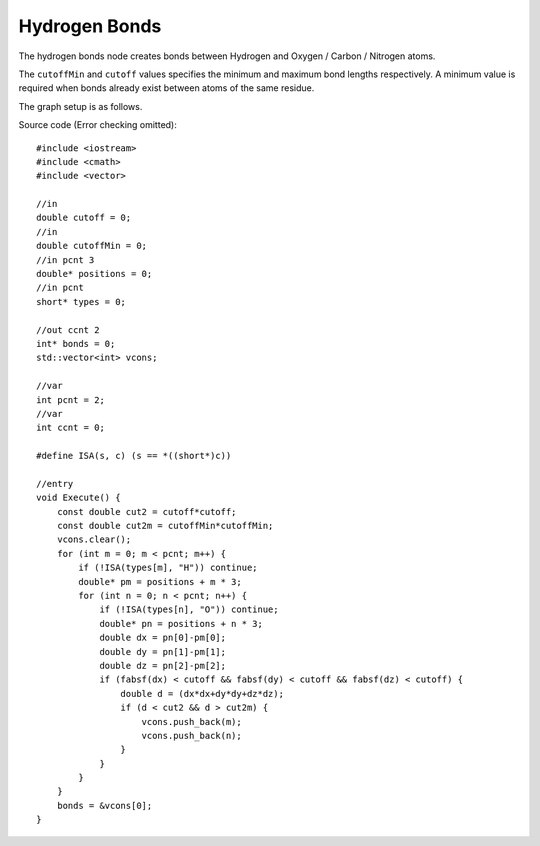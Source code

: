 Hydrogen Bonds
==============

The hydrogen bonds node creates bonds between Hydrogen and Oxygen / Carbon / Nitrogen atoms.

.. image:: img/hbnd.png
    :width: 90%
    :align: center

The ``cutoffMin`` and ``cutoff`` values specifies the minimum and maximum bond lengths respectively.
A minimum value is required when bonds already exist between atoms of the same residue.

The graph setup is as follows.

.. image:: img/hbndcon.png
    :width: 50%
    :align: center

.. highlight:: cpp

Source code (Error checking omitted)::

    #include <iostream>
    #include <cmath>
    #include <vector>

    //in
    double cutoff = 0;
    //in
    double cutoffMin = 0;
    //in pcnt 3
    double* positions = 0;
    //in pcnt
    short* types = 0;

    //out ccnt 2
    int* bonds = 0;
    std::vector<int> vcons;

    //var
    int pcnt = 2;
    //var
    int ccnt = 0;

    #define ISA(s, c) (s == *((short*)c))

    //entry
    void Execute() {
        const double cut2 = cutoff*cutoff;
        const double cut2m = cutoffMin*cutoffMin;
        vcons.clear();
        for (int m = 0; m < pcnt; m++) {
            if (!ISA(types[m], "H")) continue;
            double* pm = positions + m * 3;
            for (int n = 0; n < pcnt; n++) {
                if (!ISA(types[n], "O")) continue;
                double* pn = positions + n * 3;
                double dx = pn[0]-pm[0];
                double dy = pn[1]-pm[1];
                double dz = pn[2]-pm[2];
                if (fabsf(dx) < cutoff && fabsf(dy) < cutoff && fabsf(dz) < cutoff) {
                    double d = (dx*dx+dy*dy+dz*dz);
                    if (d < cut2 && d > cut2m) {
                        vcons.push_back(m);
                        vcons.push_back(n);
                    }
                }
            }
        }
        bonds = &vcons[0];
    }

.. raw:: latex

    \newpage